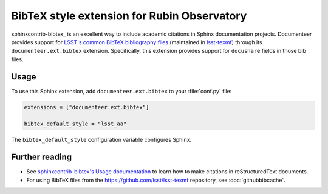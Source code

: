.. default-domain:: rst

############################################
BibTeX style extension for Rubin Observatory
############################################

sphinxcontrib-bibtex_ is an excellent way to include academic citations in Sphinx documentation projects.
Documenteer provides support for `LSST's common BibTeX bibliography files <https://github.com/lsst/lsst-texmf/tree/main/texmf/bibtex/bib>`__ (maintained in `lsst-texmf <https://github.com/lsst/lsst-texmf>`__) through its ``documenteer.ext.bibtex`` extension.
Specifically, this extension provides support for ``docushare`` fields in those bib files.

Usage
=====

To use this Sphinx extension, add ``documenteer.ext.bibtex`` to your :file:`conf.py` file:

.. code-block:: python

   extensions = ["documenteer.ext.bibtex"]

   bibtex_default_style = "lsst_aa"

The ``bibtex_default_style`` configuration variable configures Sphinx.

Further reading
===============

- See `sphinxcontrib-bibtex's Usage documentation <https://sphinxcontrib-bibtex.readthedocs.io/en/latest/usage.html#roles-and-directives>`__ to learn how to make citations in reStructuredText documents.
- For using BibTeX files from the https://github.com/lsst/lsst-texmf repository, see :doc:`githubbibcache`.
